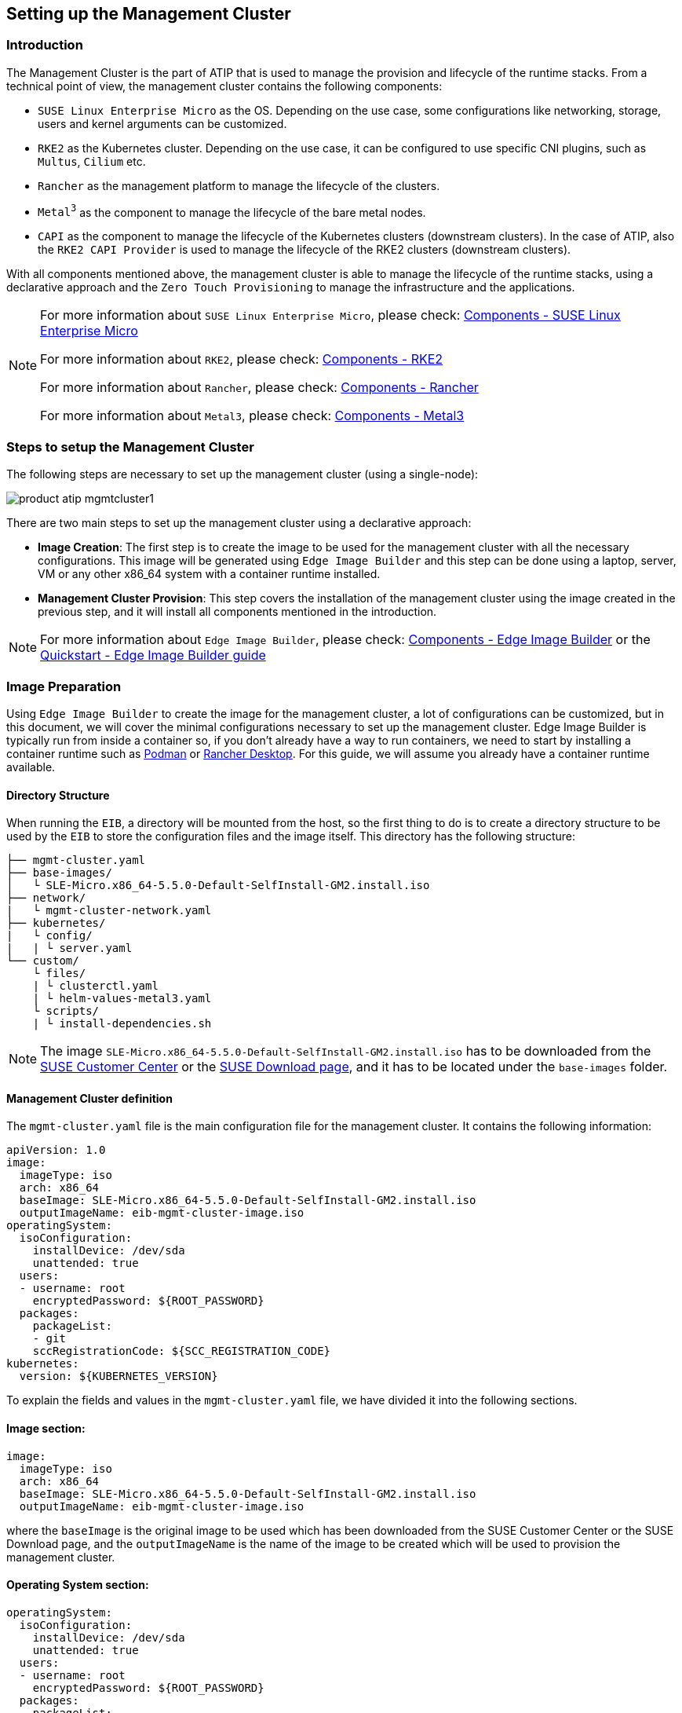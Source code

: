 == Setting up the Management Cluster
:experimental:

ifdef::env-github[]
:imagesdir: ../images/
:tip-caption: :bulb:
:note-caption: :information_source:
:important-caption: :heavy_exclamation_mark:
:caution-caption: :fire:
:warning-caption: :warning:
endif::[]

=== Introduction
The Management Cluster is the part of ATIP that is used to manage the provision and lifecycle of the runtime stacks.
From a technical point of view, the management cluster contains the following components:

* `SUSE Linux Enterprise Micro` as the OS. Depending on the use case, some configurations like networking, storage, users and kernel arguments can be customized.
* `RKE2` as the Kubernetes cluster. Depending on the use case, it can be configured to use specific CNI plugins, such as `Multus`, `Cilium` etc.
* `Rancher` as the management platform to manage the lifecycle of the clusters.
* `Metal^3^` as the component to manage the lifecycle of the bare metal nodes.
* `CAPI` as the component to manage the lifecycle of the Kubernetes clusters (downstream clusters). In the case of ATIP, also the `RKE2 CAPI Provider` is used to manage the lifecycle of the RKE2 clusters (downstream clusters).

With all components mentioned above, the management cluster is able to manage the lifecycle of the runtime stacks, using a declarative approach and the `Zero Touch Provisioning` to manage the infrastructure and the applications.

[NOTE]
====
For more information about `SUSE Linux Enterprise Micro`, please check: xref:../components/sle-micro.adoc[Components - SUSE Linux Enterprise Micro]

For more information about `RKE2`, please check: xref:../components/rke2.adoc[Components - RKE2]

For more information about `Rancher`, please check: xref:../components/rancher.adoc[Components - Rancher]

For more information about `Metal3`, please check: xref:../components/metal3.adoc[Components - Metal3]
====

=== Steps to setup the Management Cluster

The following steps are necessary to set up the management cluster (using a single-node):

image::../images/product-atip-mgmtcluster1.png[]

There are two main steps to set up the management cluster using a declarative approach:

* **Image Creation**: The first step is to create the image to be used for the management cluster with all the necessary configurations. This image will be generated using `Edge Image Builder` and this step can be done using a laptop, server, VM or any other x86_64 system with a container runtime installed.
* **Management Cluster Provision**: This step covers the installation of the management cluster using the image created in the previous step, and it will install all components mentioned in the introduction.

[NOTE]
====
For more information about `Edge Image Builder`, please check: xref:../components/eib.adoc[Components - Edge Image Builder] or the xref:../quickstart/eib.adoc[Quickstart - Edge Image Builder guide]
====

=== Image Preparation

Using `Edge Image Builder` to create the image for the management cluster, a lot of configurations can be customized, but in this document, we will cover the minimal configurations necessary to set up the management cluster.
Edge Image Builder is typically run from inside a container so, if you don't already have a way to run containers, we need to start by installing a container runtime such as https://podman.io[Podman] or https://rancherdesktop.io[Rancher Desktop]. For this guide, we will assume you already have a container runtime available.

==== Directory Structure

When running the `EIB`, a directory will be mounted from the host, so the first thing to do is to create a directory structure to be used by the `EIB` to store the configuration files and the image itself.
This directory has the following structure:

[,console]
----
├── mgmt-cluster.yaml
├── base-images/
│   └ SLE-Micro.x86_64-5.5.0-Default-SelfInstall-GM2.install.iso
├── network/
|   └ mgmt-cluster-network.yaml
├── kubernetes/
|   └ config/
|   | └ server.yaml
└── custom/
    └ files/
    | └ clusterctl.yaml
    | └ helm-values-metal3.yaml
    └ scripts/
    | └ install-dependencies.sh
----

[NOTE]
====
The image `SLE-Micro.x86_64-5.5.0-Default-SelfInstall-GM2.install.iso` has to be downloaded from the https://scc.suse.com/[SUSE Customer Center] or the https://www.suse.com/download/sle-micro/[SUSE Download page], and it has to be located under the `base-images` folder.
====

==== Management Cluster definition

The `mgmt-cluster.yaml` file is the main configuration file for the management cluster. It contains the following information:

[,yaml]
----
apiVersion: 1.0
image:
  imageType: iso
  arch: x86_64
  baseImage: SLE-Micro.x86_64-5.5.0-Default-SelfInstall-GM2.install.iso
  outputImageName: eib-mgmt-cluster-image.iso
operatingSystem:
  isoConfiguration:
    installDevice: /dev/sda
    unattended: true
  users:
  - username: root
    encryptedPassword: ${ROOT_PASSWORD}
  packages:
    packageList:
    - git
    sccRegistrationCode: ${SCC_REGISTRATION_CODE}
kubernetes:
  version: ${KUBERNETES_VERSION}
----

To explain the fields and values in the `mgmt-cluster.yaml` file, we have divided it into the following sections.

==== Image section:

[,yaml]
----
image:
  imageType: iso
  arch: x86_64
  baseImage: SLE-Micro.x86_64-5.5.0-Default-SelfInstall-GM2.install.iso
  outputImageName: eib-mgmt-cluster-image.iso
----

where the `baseImage` is the original image to be used which has been downloaded from the SUSE Customer Center or the SUSE Download page, and the `outputImageName` is the name of the image to be created which will be used to provision the management cluster.

==== Operating System section:

[,yaml]
----
operatingSystem:
  isoConfiguration:
    installDevice: /dev/sda
    unattended: true
  users:
  - username: root
    encryptedPassword: ${ROOT_PASSWORD}
  packages:
    packageList:
    - git
  sccRegistrationCode: ${SCC_REGISTRATION_CODE}
----

where the `installDevice` is the device to be used to install the operating system, the `unattended` is a flag to indicate if the installation will be unattended, the `username` and `encryptedPassword` are the credentials to be used to access the system, the `packageList` is the list of packages to be installed and the `sccRegistrationCode` is the registration code to be used to register the system that can be obtained from the SUSE Customer Center.

The encrypted password can be generated using the `openssl` command as follows:

[,shell]
----
openssl passwd -6 MyPassword!123
----

This will output something similar to:

[,console]
----
$6$UrXB1sAGs46DOiSq$HSwi9GFJLCorm0J53nF2Sq8YEoyINhHcObHzX2R8h13mswUIsMwzx4eUzn/rRx0QPV4JIb0eWCoNrxGiKH4R31
----

==== Kubernetes section:

[,yaml]
----
kubernetes:
  version: ${KUBERNETES_VERSION}
----

where `version` is the version of Kubernetes to be installed. In our case, we are using a RKE2 cluster, so the version has to be minor than 1.28 to be compatible with `Rancher` (e.g `v1.27.10+rke2r1`).
[#mgmt-cluster-helm-values]
==== Custom files section:

The `custom/files` folder contains the following files:

* `helm-values-metal3.yaml`: contains the configuration params about the `Metal^3^` Helm chart to be used.
* `clusterctl.yaml`: contains the configuration params about the `CAPI` Helm chart to be used.

The following variables have to be replaced:

`${MGMT_CLUSTER_IP}`: The IP address of the management cluster.

[#metal3-media-server]
[NOTE]
====
The Media Server is an optional feature included in metal3. In case you want to use your own media server (file server), you can disable the `enable_metal3_media_server` on the following manifest.
In case you want to use the metal3 media server you also specify the following variable:
`${MEDIA_VOLUME_PATH}`: The path to the media volume to be used by the `Metal^3^` component (e.g. `/home/metal3/bmh-image-cache`)
====

[,yaml]
----
global:
  ironicIP: ${MGMT_CLUSTER_IP}
  enable_vmedia_tls: false
  enable_metal3_media_server: true

metal3-media:
  service:
    type: NodePort
    port: 6280

metal3-ironic:
  global:
    predictableNicNames: "true"
  service:
    type: NodePort

metal3-media:
  mediaVolume:
    hostPath: ${MEDIA_VOLUME_PATH}
----

The `clusterctl.yaml` file:

[,yaml]
----
images:
  all:
    repository: registry.opensuse.org/isv/suse/edge/clusterapi/containerfile/suse
----

==== Custom Scripts section:

The `custom/scripts` folder contains the following files:

* `install-dependencies.sh` script contains the commands to install the necessary dependencies to be installed in the management cluster, like `Rancher`, `Metal^3^`, `Cert-Manager`, etc...:

The following steps are executed by the `install-dependencies.sh` script:

- Create the folder to server enable the media server for the `Metal^3^` component.
- Copy the `helm-values-metal3.yaml` file to the `Metal^3^` folder.
- Create the installer script to install the necessary tools, like clusterctl, helm for the management cluster.
- Wait for the cluster to be available.
- Install the `Cert-Manager` component.
- Install the `Local-Path-Provisioner` component (for a single-node cluster).
- Install the `Rancher Prime` component.
- Install the `Metal^3^` component.
- Install the `CAPI` component.
- Create the systemd service to run the installer script during the first boot.

The `install-dependencies.sh` script is as follows:

[,shell]
----
#!/bin/bash

mount /usr/local || true
mount /home || true

## create folder to server httpd media server
mkdir -p /home/metal3/bmh-image-cache

## copy the metal3 yaml file to metal3 folder
cp ./helm-values-metal3.yaml ./clusterctl.yaml ./disable-embedded-capi.yaml /home/metal3/

## KUBECTL command var
export KUBECTL=/var/lib/rancher/rke2/bin/kubectl

# Create the installer script
cat <<- EOF > /usr/local/bin/mgmt-cluster-installer.sh
#!/bin/bash
set -euo pipefail

## install clusterctl and helm
curl -Lk https://github.com/kubernetes-sigs/cluster-api/releases/download/v1.6.0/clusterctl-linux-amd64 -o /usr/local/bin/clusterctl
chmod +x /usr/local/bin/clusterctl
curl https://raw.githubusercontent.com/helm/helm/main/scripts/get-helm-3 | bash

## Wait for RKE2 cluster to be available
until [ -f /etc/rancher/rke2/rke2.yaml ]; do sleep 2; done
# export the kubeconfig using the right kubeconfig path depending on the cluster (k3s or rke2)
export KUBECONFIG=/etc/rancher/rke2/rke2.yaml
# Wait for the node to be available, meaning the K8s API is available
while ! ${KUBECTL} wait --for condition=ready node $(cat /etc/hostname | tr '[:upper:]' '[:lower:]') ; do sleep 2 ; done

## Add Helm repos
helm repo add rancher-prime https://charts.rancher.com/server-charts/prime
helm repo add jetstack https://charts.jetstack.io
helm repo update

while ! ${KUBECTL} rollout status daemonset -n kube-system rke2-ingress-nginx-controller ; do sleep 2 ; done

## install cert-manager
helm install cert-manager jetstack/cert-manager \
	--namespace cert-manager \
        --create-namespace \
        --set installCRDs=true \
	--version v1.11.1

## Local path provisioner
${KUBECTL} apply -f https://raw.githubusercontent.com/rancher/local-path-provisioner/v0.0.26/deploy/local-path-storage.yaml
until [ \$(${KUBECTL} get sc -o name | wc -l) -ge 1 ]; do sleep 10; done
${KUBECTL} patch storageclass local-path -p '{"metadata": {"annotations":{"storageclass.kubernetes.io/is-default-class":"true"}}}'

## Example in case you want to configure the httpd cache server for images
## podman run -dit --name bmh-image-cache -p 8080:80 -v /home/metal3/bmh-image-cache:/usr/local/apache2/htdocs/ docker.io/library/httpd:2.4

## install rancher
helm install rancher rancher-prime/rancher \
	--namespace cattle-system \
	--create-namespace \
	--set hostname=rancher-$(hostname -I | awk '{print $1}').sslip.io \
	--set bootstrapPassword=admin \
	--set replicas=1 \
        --set global.cattle.psp.enabled=false
while ! ${KUBECTL} wait --for condition=ready -n cattle-system \$(${KUBECTL} get pods -n cattle-system -l app=rancher -o name) --timeout=10s; do sleep 2 ; done

## install metal3 with helm
helm repo add suse-edge https://suse-edge.github.io/charts
helm install   metal3 suse-edge/metal3   --namespace metal3-system   --create-namespace -f /home/metal3/helm-values-metal3.yaml


## install capi
if [ \$(${KUBECTL} get pods -n cattle-system -l app=rancher -o name | wc -l) -ge 1 ]; then
	${KUBECTL} apply -f /home/metal3/disable-embedded-capi.yaml
	${KUBECTL} delete mutatingwebhookconfiguration.admissionregistration.k8s.io mutating-webhook-configuration
	${KUBECTL} delete validatingwebhookconfigurations.admissionregistration.k8s.io validating-webhook-configuration
	${KUBECTL} wait --for=delete namespace/cattle-provisioning-capi-system --timeout=300s
fi
clusterctl init --core "cluster-api:v1.6.0" --infrastructure "metal3:v1.6.0" --bootstrap "rke2:v0.2.6" --control-plane "rke2:v0.2.6" --config /home/metal3/clusterctl.yaml

rm -f /etc/systemd/system/mgmt-cluster-installer.service
EOF

chmod a+x /usr/local/bin/mgmt-cluster-installer.sh

cat <<- EOF > /etc/systemd/system/mgmt-cluster-installer.service
[Unit]
Description=Deploy mgmt cluster tools on K3S/RKE2
Wants=network-online.target
After=network.target network-online.target rke2-server.target
ConditionPathExists=/usr/local/bin/mgmt-cluster-installer.sh

[Service]
User=root
Type=forking
TimeoutStartSec=900
ExecStart=/usr/local/bin/mgmt-cluster-installer.sh
RemainAfterExit=yes
KillMode=process
# Disable & delete everything
ExecStartPost=rm -f /usr/local/bin/mgmt-cluster-installer.sh
ExecStartPost=/bin/sh -c "systemctl disable mgmt-cluster-installer.service"
ExecStartPost=rm -f /etc/systemd/system/mgmt-cluster-installer.service

[Install]
WantedBy=multi-user.target
EOF

systemctl enable mgmt-cluster-installer.service

umount /usr/local || true
umount /home || true
----

==== Kubernetes definition (optional)

By default, the `CNI` plugin installed by default is `Cilium`, so you don't need to create this file. Just in case you need to customize the `CNI` plugin, you can use the `server.yaml` file under the `kubernetes/config` folder. It contains the following information:

[,yaml]
----
cni:
- multus
- cilium
----

This is an optional file to define some Kubernetes customization like the CNI plugins to be used or many options you can check in the https://docs.rke2.io/install/configuration[official documentation].

==== Networking definition (optional)

In case you need to customize the networking configuration, for example, in case you need to use a specific IP address (DHCP-less scenario), you can use the `mgmt-cluster-network.yaml` file under the `network` folder. It contains the following information:

* `${MGMT_GATEWAY}`: The gateway IP address.
* `${MGMT_DNS}`: The DNS server IP address.
* `${MGMT_MAC}`: The MAC address of the network interface.
* `${MGMT_CLUSTER_IP}`: The IP address of the management cluster.

[,yaml]
----
routes:
  config:
  - destination: 0.0.0.0/0
    metric: 100
    next-hop-address: ${MGMT_GATEWAY}
    next-hop-interface: eth0
    table-id: 254
dns-resolver:
  config:
    server:
    - ${MGMT_DNS}
    - 8.8.8.8
interfaces:
- name: eth0
  type: ethernet
  state: up
  mac-address: ${MGMT_MAC}
  ipv4:
    address:
    - ip: ${MGMT_CLUSTER_IP}
      prefix-length: 24
    dhcp: false
    enabled: true
  ipv6:
    enabled: false
----

=== Image Creation

Once the directory structure is prepared following the previous sections, run the following command to build the image:

[,shell]
----
podman run --rm --privileged -it -v $PWD/eib/:/eib \
 registry.opensuse.org/isv/suse/edge/edgeimagebuilder/containerfile/suse/edge-image-builder:1.0.0 \
 --config-file mgmt-cluster.yaml --config-dir /eib --build-dir /eib/_build
----

This will create the iso output image file that in our case based on the image definition described above will be `eib-mgmt-cluster-image.iso`.
This image contains all components inside, and it can be used to provision the management cluster using a virtual machine, a bare metal server (using the virtual-media feature)
